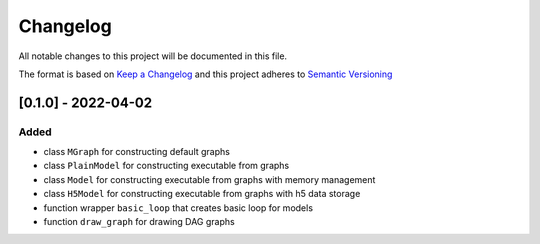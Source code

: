 Changelog
========= 
All notable changes to this project will be documented in this file.

The format is based on `Keep a Changelog <https://keepachangelog.com/en/1.0.0/>`_
and this project adheres to `Semantic Versioning <https://semver.org/spec/v2.0.0.html>`_


[0.1.0] - 2022-04-02
--------------------
Added
^^^^^
- class ``MGraph`` for constructing default graphs
- class ``PlainModel`` for constructing executable from graphs
- class ``Model`` for constructing executable from graphs with
  memory management
- class ``H5Model`` for constructing executable from graphs with
  h5 data storage
- function wrapper ``basic_loop`` that creates basic loop for models
- function ``draw_graph`` for drawing DAG graphs
